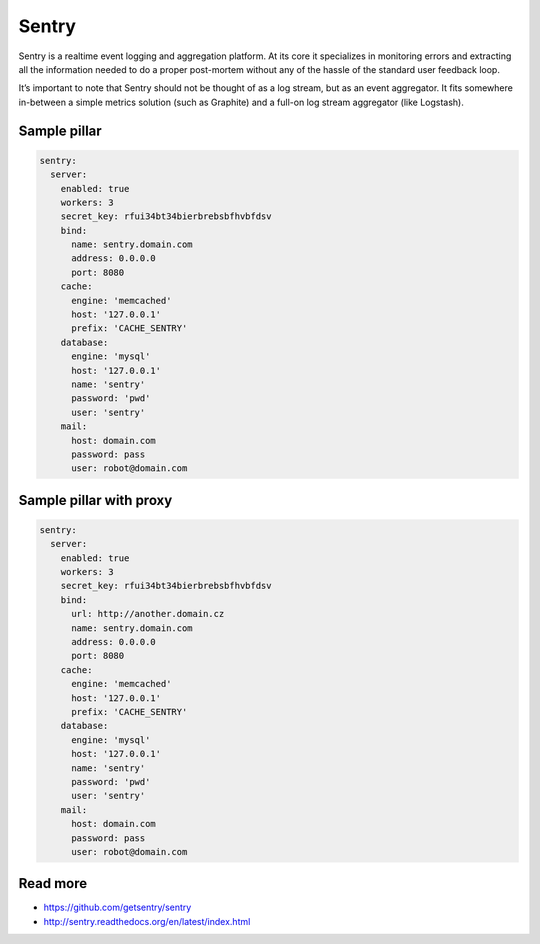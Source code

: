 
======
Sentry
======

Sentry is a realtime event logging and aggregation platform. At its core it specializes in monitoring errors and extracting all the information needed to do a proper post-mortem without any of the hassle of the standard user feedback loop.

It’s important to note that Sentry should not be thought of as a log stream, but as an event aggregator. It fits somewhere in-between a simple metrics solution (such as Graphite) and a full-on log stream aggregator (like Logstash).

Sample pillar
=============

.. code-block:: yaml

    sentry:
      server:
        enabled: true
        workers: 3
        secret_key: rfui34bt34bierbrebsbfhvbfdsv
        bind:
          name: sentry.domain.com
          address: 0.0.0.0
          port: 8080
        cache:
          engine: 'memcached'
          host: '127.0.0.1'
          prefix: 'CACHE_SENTRY'
        database:
          engine: 'mysql'
          host: '127.0.0.1'
          name: 'sentry'
          password: 'pwd'
          user: 'sentry'
        mail:
          host: domain.com
          password: pass
          user: robot@domain.com

Sample pillar with proxy
========================

.. code-block:: yaml

    sentry:
      server:
        enabled: true
        workers: 3
        secret_key: rfui34bt34bierbrebsbfhvbfdsv
        bind:
          url: http://another.domain.cz
          name: sentry.domain.com
          address: 0.0.0.0
          port: 8080
        cache:
          engine: 'memcached'
          host: '127.0.0.1'
          prefix: 'CACHE_SENTRY'
        database:
          engine: 'mysql'
          host: '127.0.0.1'
          name: 'sentry'
          password: 'pwd'
          user: 'sentry'
        mail:
          host: domain.com
          password: pass
          user: robot@domain.com

Read more
=========

* https://github.com/getsentry/sentry
* http://sentry.readthedocs.org/en/latest/index.html
